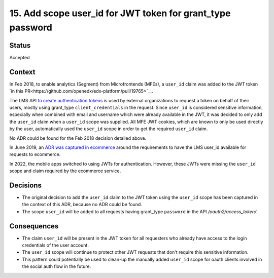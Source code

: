 15. Add scope user_id for JWT token for grant_type password
###########################################################

Status
------

Accepted

Context
-------

In Feb 2018, to enable analytics (Segment) from Microfrontends (MFEs), a ``user_id`` claim was added to the JWT token `in this PR<https://github.com/openedx/edx-platform/pull/19765>`__.

The LMS API `to create authentication tokens`_ is used by external organizations to request a token on behalf of their users, mostly using grant_type ``client_credentials`` in the request. Since ``user_id`` is considered sensitive information, especially when combined with email and username which were already available in the JWT, it was decided to only add the ``user_id`` claim when a ``user_id`` scope was supplied. All MFE JWT cookies, which are known to only be used directly by the user, automatically used the ``user_id`` scope in order to get the required ``user_id`` claim.

No ADR could be found for the Feb 2018 decision detailed above.

In June 2019, an `ADR was captured in ecommerce`_ around the requirements to have the LMS user_id available for requests to ecommerce.

In 2022, the mobile apps switched to using JWTs for authentication. However, these JWTs were missing the ``user_id`` scope and claim required by the ecommerce service.

.. _to create authentication tokens: https://github.com/openedx/edx-platform/blob/caf8e456e28f9b9a1f5fa7186d3d155112fb75be/openedx/core/djangoapps/oauth_dispatch/urls.py#L14
.. _ADR was captured in ecommerce: https://github.com/openedx/ecommerce/blob/master/docs/decisions/0004-unique-identifier-for-users.rst

Decisions
---------

- The original decision to add the ``user_id`` claim to the JWT token using the ``user_id`` scope has been captured in the context of this ADR, because no ADR could be found.
- The scope ``user_id`` will be added to all requests having grant_type ``password`` in the API `/oauth2/access_token/`.

Consequences
------------

- The claim ``user_id`` will be present in the JWT token for all requesters who already have access to the login credentials of the user account.
- The ``user_id`` scope will continue to protect other JWT requests that don't require this sensitive information.
- This pattern could potentially be used to clean-up the manually added ``user_id`` scope for oauth clients involved in the social auth flow in the future.
